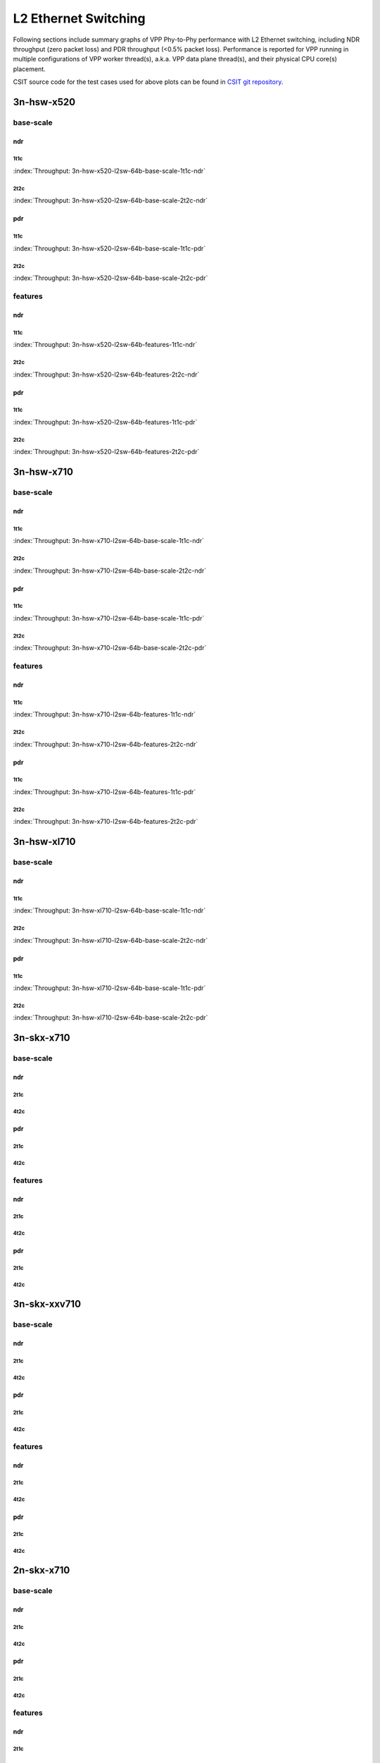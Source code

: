 L2 Ethernet Switching
=====================

Following sections include summary graphs of VPP Phy-to-Phy performance
with L2 Ethernet switching, including NDR throughput (zero packet loss)
and PDR throughput (<0.5% packet loss). Performance is reported for VPP
running in multiple configurations of VPP worker thread(s), a.k.a. VPP
data plane thread(s), and their physical CPU core(s) placement.

CSIT source code for the test cases used for above plots can be found in
`CSIT git repository <https://git.fd.io/csit/tree/tests/vpp/perf/l2?h=rls1807>`_.

3n-hsw-x520
~~~~~~~~~~~

base-scale
----------

ndr
```

1t1c
....

.. raw:: html

    <center><b>

:index:`Throughput: 3n-hsw-x520-l2sw-64b-base-scale-1t1c-ndr`

.. raw:: html

    </b>
    <iframe width="700" height="1000" frameborder="0" scrolling="no" src="../../_static/vpp/3n-hsw-x520-l2sw-64b-base-scale-1t1c-ndr.html"></iframe>
    <p><br><br></p>
    </center>

.. raw:: latex

    \begin{figure}[H]
        \centering
            \graphicspath{{../_build/_static/vpp/}}
            \includegraphics[clip, trim=0cm 8cm 5cm 0cm, width=0.70\textwidth]{3n-hsw-x520-l2sw-64b-base-scale-1t1c-ndr}
            \label{fig:3n-hsw-x520-l2sw-64b-base-scale-1t1c-ndr}
    \end{figure}

2t2c
....

.. raw:: html

    <center><b>

:index:`Throughput: 3n-hsw-x520-l2sw-64b-base-scale-2t2c-ndr`

.. raw:: html

    </b>
    <iframe width="700" height="1000" frameborder="0" scrolling="no" src="../../_static/vpp/3n-hsw-x520-l2sw-64b-base-scale-2t2c-ndr.html"></iframe>
    <p><br><br></p>
    </center>

.. raw:: latex

    \begin{figure}[H]
        \centering
            \graphicspath{{../_build/_static/vpp/}}
            \includegraphics[clip, trim=0cm 8cm 5cm 0cm, width=0.70\textwidth]{3n-hsw-x520-l2sw-64b-base-scale-2t2c-ndr}
            \label{fig:3n-hsw-x520-l2sw-64b-base-scale-2t2c-ndr}
    \end{figure}

pdr
```

1t1c
....

.. raw:: html

    <center><b>

:index:`Throughput: 3n-hsw-x520-l2sw-64b-base-scale-1t1c-pdr`

.. raw:: html

    </b>
    <iframe width="700" height="1000" frameborder="0" scrolling="no" src="../../_static/vpp/3n-hsw-x520-l2sw-64b-base-scale-1t1c-pdr.html"></iframe>
    <p><br><br></p>
    </center>

.. raw:: latex

    \begin{figure}[H]
        \centering
            \graphicspath{{../_build/_static/vpp/}}
            \includegraphics[clip, trim=0cm 8cm 5cm 0cm, width=0.70\textwidth]{3n-hsw-x520-l2sw-64b-base-scale-1t1c-pdr}
            \label{fig:3n-hsw-x520-l2sw-64b-base-scale-1t1c-pdr}
    \end{figure}

2t2c
....

.. raw:: html

    <center><b>

:index:`Throughput: 3n-hsw-x520-l2sw-64b-base-scale-2t2c-pdr`

.. raw:: html

    </b>
    <iframe width="700" height="1000" frameborder="0" scrolling="no" src="../../_static/vpp/3n-hsw-x520-l2sw-64b-base-scale-2t2c-pdr.html"></iframe>
    <p><br><br></p>
    </center>

.. raw:: latex

    \begin{figure}[H]
        \centering
            \graphicspath{{../_build/_static/vpp/}}
            \includegraphics[clip, trim=0cm 8cm 5cm 0cm, width=0.70\textwidth]{3n-hsw-x520-l2sw-64b-base-scale-2t2c-pdr}
            \label{fig:3n-hsw-x520-l2sw-64b-base-scale-2t2c-pdr}
    \end{figure}

features
--------

ndr
```

1t1c
....

.. raw:: html

    <center><b>

:index:`Throughput: 3n-hsw-x520-l2sw-64b-features-1t1c-ndr`

.. raw:: html

    </b>
    <iframe width="700" height="1000" frameborder="0" scrolling="no" src="../../_static/vpp/3n-hsw-x520-l2sw-64b-features-1t1c-ndr.html"></iframe>
    <p><br><br></p>
    </center>

.. raw:: latex

    \begin{figure}[H]
        \centering
            \graphicspath{{../_build/_static/vpp/}}
            \includegraphics[clip, trim=0cm 8cm 5cm 0cm, width=0.70\textwidth]{3n-hsw-x520-l2sw-64b-features-1t1c-ndr}
            \label{fig:3n-hsw-x520-l2sw-64b-features-1t1c-ndr}
    \end{figure}

2t2c
....

.. raw:: html

    <center><b>

:index:`Throughput: 3n-hsw-x520-l2sw-64b-features-2t2c-ndr`

.. raw:: html

    </b>
    <iframe width="700" height="1000" frameborder="0" scrolling="no" src="../../_static/vpp/3n-hsw-x520-l2sw-64b-features-2t2c-ndr.html"></iframe>
    <p><br><br></p>
    </center>

.. raw:: latex

    \begin{figure}[H]
        \centering
            \graphicspath{{../_build/_static/vpp/}}
            \includegraphics[clip, trim=0cm 8cm 5cm 0cm, width=0.70\textwidth]{3n-hsw-x520-l2sw-64b-features-2t2c-ndr}
            \label{fig:3n-hsw-x520-l2sw-64b-features-2t2c-ndr}
    \end{figure}

pdr
```

1t1c
....

.. raw:: html

    <center><b>

:index:`Throughput: 3n-hsw-x520-l2sw-64b-features-1t1c-pdr`

.. raw:: html

    </b>
    <iframe width="700" height="1000" frameborder="0" scrolling="no" src="../../_static/vpp/3n-hsw-x520-l2sw-64b-features-1t1c-pdr.html"></iframe>
    <p><br><br></p>
    </center>

.. raw:: latex

    \begin{figure}[H]
        \centering
            \graphicspath{{../_build/_static/vpp/}}
            \includegraphics[clip, trim=0cm 8cm 5cm 0cm, width=0.70\textwidth]{3n-hsw-x520-l2sw-64b-features-1t1c-pdr}
            \label{fig:3n-hsw-x520-l2sw-64b-features-1t1c-pdr}
    \end{figure}

2t2c
....

.. raw:: html

    <center><b>

:index:`Throughput: 3n-hsw-x520-l2sw-64b-features-2t2c-pdr`

.. raw:: html

    </b>
    <iframe width="700" height="1000" frameborder="0" scrolling="no" src="../../_static/vpp/3n-hsw-x520-l2sw-64b-features-2t2c-pdr.html"></iframe>
    <p><br><br></p>
    </center>

.. raw:: latex

    \begin{figure}[H]
        \centering
            \graphicspath{{../_build/_static/vpp/}}
            \includegraphics[clip, trim=0cm 8cm 5cm 0cm, width=0.70\textwidth]{3n-hsw-x520-l2sw-64b-features-2t2c-pdr}
            \label{fig:3n-hsw-x520-l2sw-64b-features-2t2c-pdr}
    \end{figure}

3n-hsw-x710
~~~~~~~~~~~

base-scale
----------

ndr
```

1t1c
....

.. raw:: html

    <center><b>

:index:`Throughput: 3n-hsw-x710-l2sw-64b-base-scale-1t1c-ndr`

.. raw:: html

    </b>
    <iframe width="700" height="1000" frameborder="0" scrolling="no" src="../../_static/vpp/3n-hsw-x710-l2sw-64b-base-scale-1t1c-ndr.html"></iframe>
    <p><br><br></p>
    </center>

.. raw:: latex

    \begin{figure}[H]
        \centering
            \graphicspath{{../_build/_static/vpp/}}
            \includegraphics[clip, trim=0cm 8cm 5cm 0cm, width=0.70\textwidth]{3n-hsw-x710-l2sw-64b-base-scale-1t1c-ndr}
            \label{fig:3n-hsw-x710-l2sw-64b-base-scale-1t1c-ndr}
    \end{figure}

2t2c
....

.. raw:: html

    <center><b>

:index:`Throughput: 3n-hsw-x710-l2sw-64b-base-scale-2t2c-ndr`

.. raw:: html

    </b>
    <iframe width="700" height="1000" frameborder="0" scrolling="no" src="../../_static/vpp/3n-hsw-x710-l2sw-64b-base-scale-2t2c-ndr.html"></iframe>
    <p><br><br></p>
    </center>

.. raw:: latex

    \begin{figure}[H]
        \centering
            \graphicspath{{../_build/_static/vpp/}}
            \includegraphics[clip, trim=0cm 8cm 5cm 0cm, width=0.70\textwidth]{3n-hsw-x710-l2sw-64b-base-scale-2t2c-ndr}
            \label{fig:3n-hsw-x710-l2sw-64b-base-scale-2t2c-ndr}
    \end{figure}

pdr
```

1t1c
....

.. raw:: html

    <center><b>

:index:`Throughput: 3n-hsw-x710-l2sw-64b-base-scale-1t1c-pdr`

.. raw:: html

    </b>
    <iframe width="700" height="1000" frameborder="0" scrolling="no" src="../../_static/vpp/3n-hsw-x710-l2sw-64b-base-scale-1t1c-pdr.html"></iframe>
    <p><br><br></p>
    </center>

.. raw:: latex

    \begin{figure}[H]
        \centering
            \graphicspath{{../_build/_static/vpp/}}
            \includegraphics[clip, trim=0cm 8cm 5cm 0cm, width=0.70\textwidth]{3n-hsw-x710-l2sw-64b-base-scale-1t1c-pdr}
            \label{fig:3n-hsw-x710-l2sw-64b-base-scale-1t1c-pdr}
    \end{figure}

2t2c
....

.. raw:: html

    <center><b>

:index:`Throughput: 3n-hsw-x710-l2sw-64b-base-scale-2t2c-pdr`

.. raw:: html

    </b>
    <iframe width="700" height="1000" frameborder="0" scrolling="no" src="../../_static/vpp/3n-hsw-x710-l2sw-64b-base-scale-2t2c-pdr.html"></iframe>
    <p><br><br></p>
    </center>

.. raw:: latex

    \begin{figure}[H]
        \centering
            \graphicspath{{../_build/_static/vpp/}}
            \includegraphics[clip, trim=0cm 8cm 5cm 0cm, width=0.70\textwidth]{3n-hsw-x710-l2sw-64b-base-scale-2t2c-pdr}
            \label{fig:3n-hsw-x710-l2sw-64b-base-scale-2t2c-pdr}
    \end{figure}

features
--------

ndr
```

1t1c
....

.. raw:: html

    <center><b>

:index:`Throughput: 3n-hsw-x710-l2sw-64b-features-1t1c-ndr`

.. raw:: html

    </b>
    <iframe width="700" height="1000" frameborder="0" scrolling="no" src="../../_static/vpp/3n-hsw-x710-l2sw-64b-features-1t1c-ndr.html"></iframe>
    <p><br><br></p>
    </center>

.. raw:: latex

    \begin{figure}[H]
        \centering
            \graphicspath{{../_build/_static/vpp/}}
            \includegraphics[clip, trim=0cm 8cm 5cm 0cm, width=0.70\textwidth]{3n-hsw-x710-l2sw-64b-features-1t1c-ndr}
            \label{fig:3n-hsw-x710-l2sw-64b-features-1t1c-ndr}
    \end{figure}

2t2c
....

.. raw:: html

    <center><b>

:index:`Throughput: 3n-hsw-x710-l2sw-64b-features-2t2c-ndr`

.. raw:: html

    </b>
    <iframe width="700" height="1000" frameborder="0" scrolling="no" src="../../_static/vpp/3n-hsw-x710-l2sw-64b-features-2t2c-ndr.html"></iframe>
    <p><br><br></p>
    </center>

.. raw:: latex

    \begin{figure}[H]
        \centering
            \graphicspath{{../_build/_static/vpp/}}
            \includegraphics[clip, trim=0cm 8cm 5cm 0cm, width=0.70\textwidth]{3n-hsw-x710-l2sw-64b-features-2t2c-ndr}
            \label{fig:3n-hsw-x710-l2sw-64b-features-2t2c-ndr}
    \end{figure}

pdr
```

1t1c
....

.. raw:: html

    <center><b>

:index:`Throughput: 3n-hsw-x710-l2sw-64b-features-1t1c-pdr`

.. raw:: html

    </b>
    <iframe width="700" height="1000" frameborder="0" scrolling="no" src="../../_static/vpp/3n-hsw-x710-l2sw-64b-features-1t1c-pdr.html"></iframe>
    <p><br><br></p>
    </center>

.. raw:: latex

    \begin{figure}[H]
        \centering
            \graphicspath{{../_build/_static/vpp/}}
            \includegraphics[clip, trim=0cm 8cm 5cm 0cm, width=0.70\textwidth]{3n-hsw-x710-l2sw-64b-features-1t1c-pdr}
            \label{fig:3n-hsw-x710-l2sw-64b-features-1t1c-pdr}
    \end{figure}

2t2c
....

.. raw:: html

    <center><b>

:index:`Throughput: 3n-hsw-x710-l2sw-64b-features-2t2c-pdr`

.. raw:: html

    </b>
    <iframe width="700" height="1000" frameborder="0" scrolling="no" src="../../_static/vpp/3n-hsw-x710-l2sw-64b-features-2t2c-pdr.html"></iframe>
    <p><br><br></p>
    </center>

.. raw:: latex

    \begin{figure}[H]
        \centering
            \graphicspath{{../_build/_static/vpp/}}
            \includegraphics[clip, trim=0cm 8cm 5cm 0cm, width=0.70\textwidth]{3n-hsw-x710-l2sw-64b-features-2t2c-pdr}
            \label{fig:3n-hsw-x710-l2sw-64b-features-2t2c-pdr}
    \end{figure}

3n-hsw-xl710
~~~~~~~~~~~~

base-scale
----------

ndr
```

1t1c
....

.. raw:: html

    <center><b>

:index:`Throughput: 3n-hsw-xl710-l2sw-64b-base-scale-1t1c-ndr`

.. raw:: html

    </b>
    <iframe width="700" height="1000" frameborder="0" scrolling="no" src="../../_static/vpp/3n-hsw-xl710-l2sw-64b-base-scale-1t1c-ndr.html"></iframe>
    <p><br><br></p>
    </center>

.. raw:: latex

    \begin{figure}[H]
        \centering
            \graphicspath{{../_build/_static/vpp/}}
            \includegraphics[clip, trim=0cm 8cm 5cm 0cm, width=0.70\textwidth]{3n-hsw-xl710-l2sw-64b-base-scale-1t1c-ndr}
            \label{fig:3n-hsw-xl710-l2sw-64b-base-scale-1t1c-ndr}
    \end{figure}

2t2c
....

.. raw:: html

    <center><b>

:index:`Throughput: 3n-hsw-xl710-l2sw-64b-base-scale-2t2c-ndr`

.. raw:: html

    </b>
    <iframe width="700" height="1000" frameborder="0" scrolling="no" src="../../_static/vpp/3n-hsw-xl710-l2sw-64b-base-scale-2t2c-ndr.html"></iframe>
    <p><br><br></p>
    </center>

.. raw:: latex

    \begin{figure}[H]
        \centering
            \graphicspath{{../_build/_static/vpp/}}
            \includegraphics[clip, trim=0cm 8cm 5cm 0cm, width=0.70\textwidth]{3n-hsw-xl710-l2sw-64b-base-scale-2t2c-ndr}
            \label{fig:3n-hsw-xl710-l2sw-64b-base-scale-2t2c-ndr}
    \end{figure}

pdr
```

1t1c
....

.. raw:: html

    <center><b>

:index:`Throughput: 3n-hsw-xl710-l2sw-64b-base-scale-1t1c-pdr`

.. raw:: html

    </b>
    <iframe width="700" height="1000" frameborder="0" scrolling="no" src="../../_static/vpp/3n-hsw-xl710-l2sw-64b-base-scale-1t1c-pdr.html"></iframe>
    <p><br><br></p>
    </center>

.. raw:: latex

    \begin{figure}[H]
        \centering
            \graphicspath{{../_build/_static/vpp/}}
            \includegraphics[clip, trim=0cm 8cm 5cm 0cm, width=0.70\textwidth]{3n-hsw-xl710-l2sw-64b-base-scale-1t1c-pdr}
            \label{fig:3n-hsw-xl710-l2sw-64b-base-scale-1t1c-pdr}
    \end{figure}

2t2c
....

.. raw:: html

    <center><b>

:index:`Throughput: 3n-hsw-xl710-l2sw-64b-base-scale-2t2c-pdr`

.. raw:: html

    </b>
    <iframe width="700" height="1000" frameborder="0" scrolling="no" src="../../_static/vpp/3n-hsw-xl710-l2sw-64b-base-scale-2t2c-pdr.html"></iframe>
    <p><br><br></p>
    </center>

.. raw:: latex

    \begin{figure}[H]
        \centering
            \graphicspath{{../_build/_static/vpp/}}
            \includegraphics[clip, trim=0cm 8cm 5cm 0cm, width=0.70\textwidth]{3n-hsw-xl710-l2sw-64b-base-scale-2t2c-pdr}
            \label{fig:3n-hsw-xl710-l2sw-64b-base-scale-2t2c-pdr}
    \end{figure}

3n-skx-x710
~~~~~~~~~~~

base-scale
----------

ndr
```

2t1c
....

4t2c
....

pdr
```

2t1c
....

4t2c
....

features
--------

ndr
```

2t1c
....

4t2c
....

pdr
```

2t1c
....

4t2c
....

3n-skx-xxv710
~~~~~~~~~~~~~

base-scale
----------

ndr
```

2t1c
....

4t2c
....

pdr
```

2t1c
....

4t2c
....

features
--------

ndr
```

2t1c
....

4t2c
....

pdr
```

2t1c
....

4t2c
....

2n-skx-x710
~~~~~~~~~~~

base-scale
----------

ndr
```

2t1c
....

4t2c
....

pdr
```

2t1c
....

4t2c
....

features
--------

ndr
```

2t1c
....

4t2c
....

pdr
```

2t1c
....

4t2c
....

2n-skx-xxv710
~~~~~~~~~~~~~

base-scale
----------

ndr
```

2t1c
....

4t2c
....

pdr
```

2t1c
....

4t2c
....

features
--------

ndr
```

2t1c
....

4t2c
....

pdr
```

2t1c
....

4t2c
....











